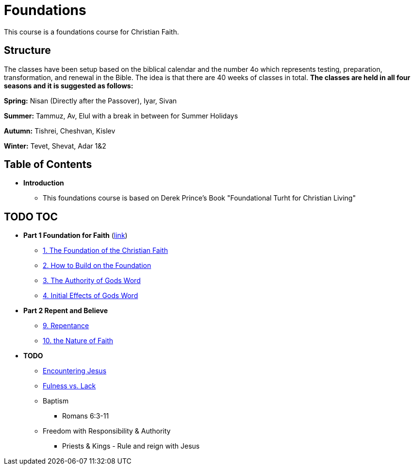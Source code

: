 = Foundations

This course is a foundations course for Christian Faith.

== Structure
The classes have been setup based on the biblical calendar and the number 4o which represents testing, preparation, transformation, and renewal in the Bible.
The idea is that there are 40 weeks of classes in total.
*The classes are held in all four seasons and it is suggested as follows:*

*Spring:* Nisan (Directly after the Passover), Iyar, Sivan

*Summer:* Tammuz, Av, Elul with a break in between for Summer Holidays

*Autumn:* Tishrei, Cheshvan, Kislev

*Winter:* Tevet, Shevat, Adar 1&2


== Table of Contents

* *Introduction*
** This foundations course is based on Derek Prince's Book "Foundational Turht for Christian Living"

== TODO TOC

* *Part 1 Foundation for Faith* (link:foundations_p1.adoc[link])
** link:foundations_01_jc_the_foundation.adoc[1. The Foundation of the Christian Faith]
** link:foundations_02_how_build_on_jc_foundation.adoc[2. How to Build on the Foundation]
** link:foundations_03_auth_of_word.adoc[3. The Authority of Gods Word]
** link:foundations_04_init_effects_word.adoc[4. Initial Effects of Gods Word]

* *Part 2 Repent and Believe*
** link:foundations_09_repentance.adoc[9. Repentance]
** link:foundations_10_nature_faith.adoc[10. the Nature of Faith]

* *TODO*
** link:ecc_disciple_jesus_encounter[Encountering Jesus]
** link:ecc_disciple_fulness_vs_lack[Fulness vs. Lack]
** Baptism
*** Romans 6:3-11
** Freedom with Responsibility & Authority
*** Priests & Kings - Rule and reign with Jesus
